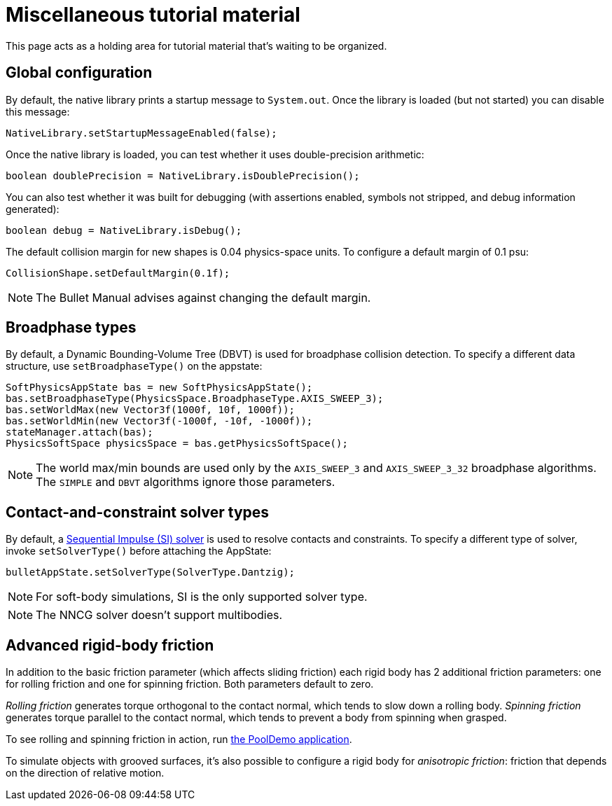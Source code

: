= Miscellaneous tutorial material
:page-pagination:
:url-examples: https://github.com/stephengold/Minie/blob/v20x/MinieExamples/src/main/java/jme3utilities/minie/test

This page acts as a holding area for tutorial material that's waiting
to be organized.

== Global configuration

By default, the native library prints a startup message to `System.out`.
Once the library is loaded (but not started) you can disable this message:

[source,java]
----
NativeLibrary.setStartupMessageEnabled(false);
----

Once the native library is loaded,
you can test whether it uses double-precision arithmetic:

[source,java]
----
boolean doublePrecision = NativeLibrary.isDoublePrecision();
----

You can also test whether it was built for debugging
(with assertions enabled, symbols not stripped,
and debug information generated):

[source,java]
----
boolean debug = NativeLibrary.isDebug();
----

The default collision margin for new shapes is 0.04 physics-space units.
To configure a default margin of 0.1 psu:

[source,java]
----
CollisionShape.setDefaultMargin(0.1f);
----

NOTE: The Bullet Manual advises against changing the default margin.

== Broadphase types

By default, a Dynamic Bounding-Volume Tree (DBVT) is used for broadphase
collision detection.
To specify a different data structure, use `setBroadphaseType()`
on the appstate:

[source,java]
----
SoftPhysicsAppState bas = new SoftPhysicsAppState();
bas.setBroadphaseType(PhysicsSpace.BroadphaseType.AXIS_SWEEP_3);
bas.setWorldMax(new Vector3f(1000f, 10f, 1000f));
bas.setWorldMin(new Vector3f(-1000f, -10f, -1000f));
stateManager.attach(bas);
PhysicsSoftSpace physicsSpace = bas.getPhysicsSoftSpace();
----

NOTE: The world max/min bounds are used
only by the `AXIS_SWEEP_3` and `AXIS_SWEEP_3_32` broadphase algorithms.
The `SIMPLE` and `DBVT` algorithms ignore those parameters.

== Contact-and-constraint solver types

By default, a
http://allenchou.net/2013/12/game-physics-constraints-sequential-impulse[Sequential Impulse (SI) solver]
is used to resolve contacts and constraints.
To specify a different type of solver, invoke `setSolverType()`
before attaching the AppState:

[source,java]
----
bulletAppState.setSolverType(SolverType.Dantzig);
----

NOTE: For soft-body simulations, SI is the only supported solver type.

NOTE: The NNCG solver doesn't support multibodies.

== Advanced rigid-body friction

In addition to the basic friction parameter (which affects sliding friction)
each rigid body has 2 additional friction parameters:
one for rolling friction and one for spinning friction.
Both parameters default to zero.

_Rolling friction_ generates torque orthogonal to the contact normal,
which tends to slow down a rolling body.
_Spinning friction_ generates torque parallel to the contact normal,
which tends to prevent a body from spinning when grasped.

To see rolling and spinning friction in action, run
{url-examples}/PoolDemo.java[the PoolDemo application].

To simulate objects with grooved surfaces, it's also possible to configure
a rigid body for _anisotropic friction_:
friction that depends on the direction of relative motion.